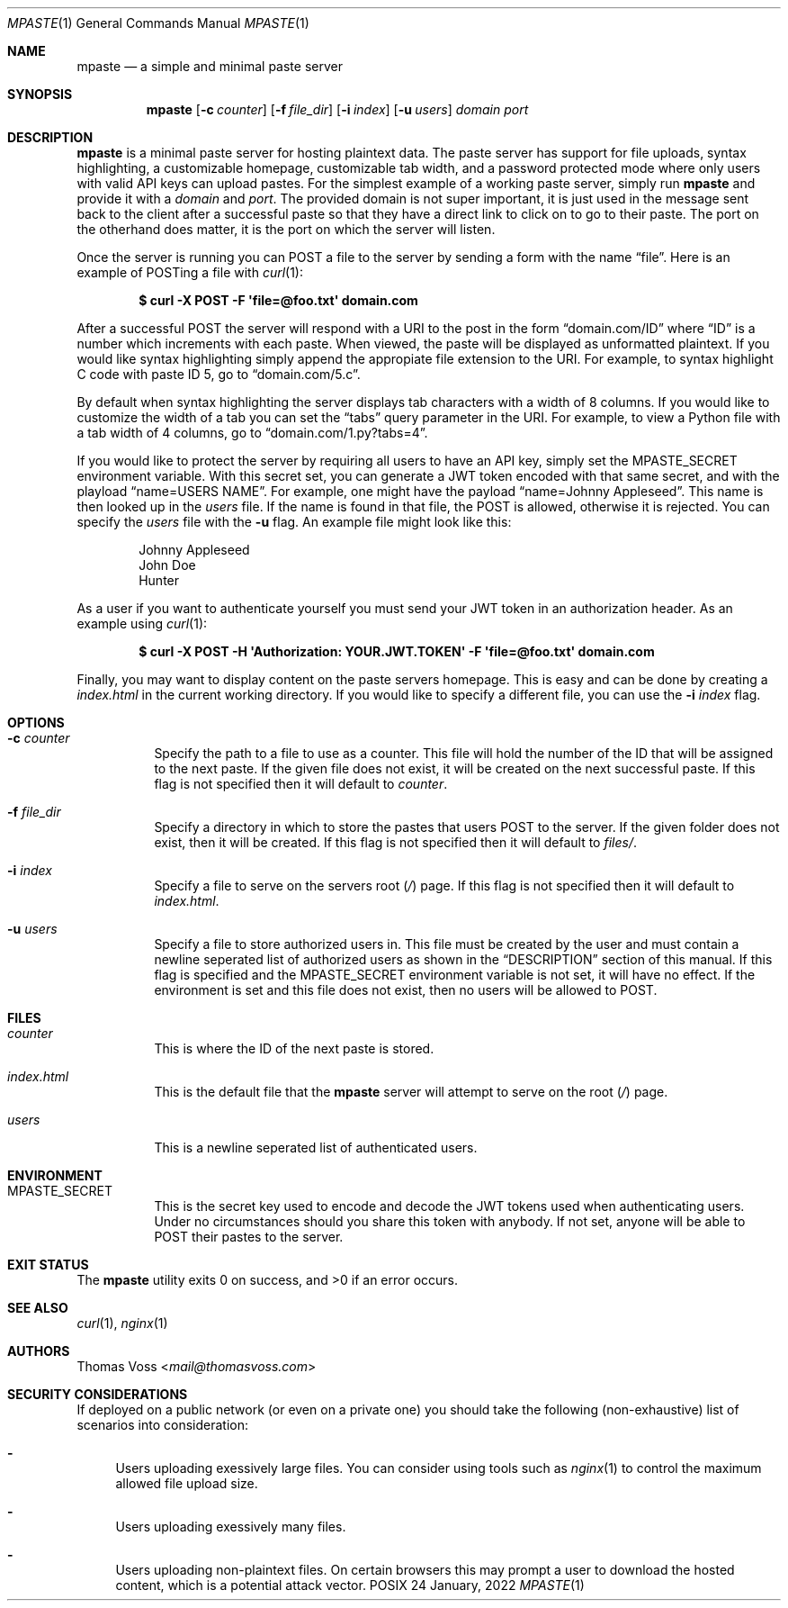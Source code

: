 .\" vi: tw=100
.Dd 24 January, 2022
.Dt MPASTE 1
.Os \*(Px
.Sh NAME
.Nm mpaste
.Nd a simple and minimal paste server
.Sh SYNOPSIS
.Nm
.Op Fl c Ar counter
.Op Fl f Ar file_dir
.Op Fl i Ar index
.Op Fl u Ar users
.Ar domain
.Ar port
.Sh DESCRIPTION
.Nm
is a minimal paste server for hosting plaintext data.
The paste server has support for file uploads, syntax highlighting, a customizable homepage,
customizable tab width, and a password protected mode where only users with valid API keys can
upload pastes.
For the simplest example of a working paste server, simply run
.Nm
and provide it with a
.Ar domain
and
.Ar port .
The provided domain is not super important, it is just used in the message sent back to the client
after a successful paste so that they have a direct link to click on to go to their paste.
The port on the otherhand does matter, it is the port on which the server will listen.
.Pp
Once the server is running you can POST a file to the server by sending a form with the name
.Dq file .
Here is an example of POSTing a file with
.Xr curl 1 :
.Pp
.Dl $ curl -X POST -F \(aqfile=@foo.txt\(aq domain.com
.Pp
After a successful POST the server will respond with a URI to the post in the form
.Dq domain.com/ID
where
.Dq ID
is a number which increments with each paste.
When viewed, the paste will be displayed as unformatted plaintext.
If you would like syntax highlighting simply append the appropiate file extension to the URI.
For example, to syntax highlight C code with paste ID 5, go to
.Dq domain.com/5.c .
.Pp
By default when syntax highlighting the server displays tab characters with a width of 8 columns. If
you would like to customize the width of a tab you can set the
.Dq tabs
query parameter in the URI.
For example, to view a Python file with a tab width of 4 columns, go to
.Dq domain.com/1.py?tabs=4 .
.Pp
If you would like to protect the server by requiring all users to have an API key, simply set the
.Ev MPASTE_SECRET
environment variable.
With this secret set, you can generate a JWT token encoded with that same secret, and with the
playload
.Dq name=USERS NAME .
For example, one might have the payload
.Dq name=Johnny Appleseed .
This name is then looked up in the
.Pa users
file.
If the name is found in that file, the POST is allowed, otherwise it is rejected.
You can specify the
.Pa users
file with the
.Fl u
flag.
An example file might look like this:
.Pp
.Bd -literal -offset indent
Johnny Appleseed
John Doe
Hunter
.Ed
.Pp
As a user if you want to authenticate yourself you must send your JWT token in an authorization
header.
As an example using
.Xr curl 1 :
.Pp
.Dl $ curl -X POST -H \(aqAuthorization: YOUR.JWT.TOKEN\(aq -F \(aqfile=@foo.txt\(aq domain.com
.Pp
Finally, you may want to display content on the paste servers homepage.
This is easy and can be done by creating a
.Pa index.html
in the current working directory.
If you would like to specify a different file, you can use the
.Fl i Ar index
flag.
.Sh OPTIONS
.Bl -tag -width Ds
.It Fl c Ar counter
Specify the path to a file to use as a counter.
This file will hold the number of the ID that will be assigned to the next paste.
If the given file does not exist, it will be created on the next successful paste.
If this flag is not specified then it will default to
.Pa counter .
.It Fl f Ar file_dir
Specify a directory in which to store the pastes that users POST to the server.
If the given folder does not exist, then it will be created.
If this flag is not specified then it will default to
.Pa files/ .
.It Fl i Ar index
Specify a file to serve on the servers root
.Pq Pa /
page.
If this flag is not specified then it will default to
.Pa index.html .
.It Fl u Ar users
Specify a file to store authorized users in.
This file must be created by the user and must contain a newline seperated list of authorized users
as shown in the
.Sx DESCRIPTION
section of this manual.
If this flag is specified and the
.Ev MPASTE_SECRET
environment variable is not set, it will have no effect.
If the environment is set and this file does not exist, then no users will be allowed to POST.
.El
.Sh FILES
.Bl -tag -width Ds
.It Pa counter
This is where the ID of the next paste is stored.
.It Pa index.html
This is the default file that the
.Nm
server will attempt to serve on the root
.Pq Pa /
page.
.It Pa users
This is a newline seperated list of authenticated users.
.El
.Sh ENVIRONMENT
.Bl -tag -width Ds
.It Ev MPASTE_SECRET
This is the secret key used to encode and decode the JWT tokens used when authenticating users.
Under no circumstances should you share this token with anybody.
If not set, anyone will be able to POST their pastes to the server.
.El
.Sh EXIT STATUS
.Ex -std
.Sh SEE ALSO
.Xr curl 1 ,
.Xr nginx 1
.Sh AUTHORS
.An Thomas Voss Aq Mt mail@thomasvoss.com
.Sh SECURITY CONSIDERATIONS
If deployed on a public network
.Pq or even on a private one
you should take the following
.Pq non-exhaustive
list of scenarios into consideration:
.Bl -dash
.It
Users uploading exessively large files. You can consider using tools such as
.Xr nginx 1
to control the maximum allowed file upload size.
.It
Users uploading exessively many files.
.It
Users uploading non-plaintext files. On certain browsers this may prompt a user to download the
hosted content, which is a potential attack vector.
.El
